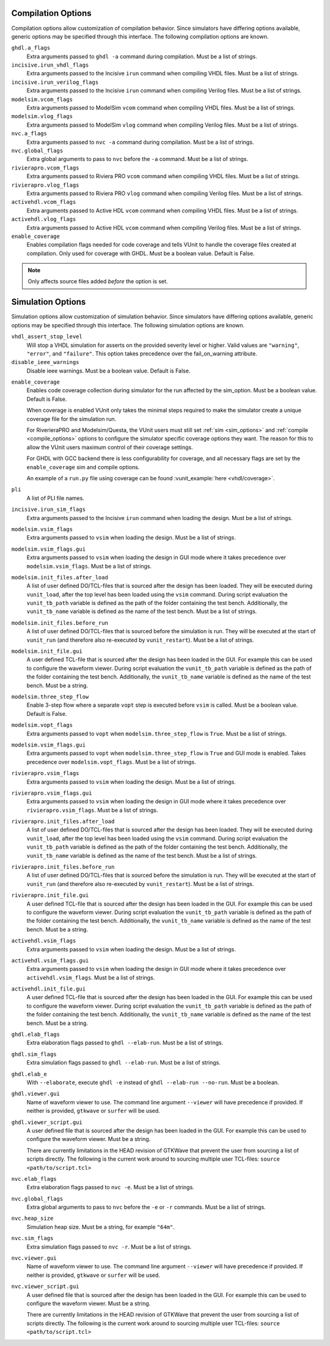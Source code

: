 .. _compile_options:

Compilation Options
-------------------

Compilation options allow customization of compilation behavior. Since simulators have
differing options available, generic options may be specified through this interface.
The following compilation options are known.

``ghdl.a_flags``
   Extra arguments passed to ``ghdl -a`` command during compilation.
   Must be a list of strings.

``incisive.irun_vhdl_flags``
   Extra arguments passed to the Incisive ``irun`` command when compiling VHDL files.
   Must be a list of strings.

``incisive.irun_verilog_flags``
   Extra arguments passed to the Incisive ``irun`` command when compiling Verilog files.
   Must be a list of strings.

``modelsim.vcom_flags``
   Extra arguments passed to ModelSim ``vcom`` command when compiling VHDL files.
   Must be a list of strings.

``modelsim.vlog_flags``
   Extra arguments passed to ModelSim ``vlog`` command when compiling Verilog files.
   Must be a list of strings.

``nvc.a_flags``
   Extra arguments passed to ``nvc -a`` command during compilation.
   Must be a list of strings.

``nvc.global_flags``
   Extra global arguments to pass to ``nvc`` before the ``-a`` command.
   Must be a list of strings.

``rivierapro.vcom_flags``
   Extra arguments passed to Riviera PRO ``vcom`` command when compiling VHDL files.
   Must be a list of strings.

``rivierapro.vlog_flags``
   Extra arguments passed to Riviera PRO ``vlog`` command when compiling Verilog files.
   Must be a list of strings.

``activehdl.vcom_flags``
   Extra arguments passed to Active HDL ``vcom`` command when compiling VHDL files.
   Must be a list of strings.

``activehdl.vlog_flags``
   Extra arguments passed to Active HDL ``vcom`` command when compiling Verilog files.
   Must be a list of strings.

``enable_coverage``
   Enables compilation flags needed for code coverage and tells VUnit to handle
   the coverage files created at compilation. Only used for coverage with GHDL.
   Must be a boolean value. Default is False.

.. note::
   Only affects source files added *before* the option is set.

.. _sim_options:

Simulation Options
------------------

Simulation options allow customization of simulation behavior. Since simulators have
differing options available, generic options may be specified through this interface.
The following simulation options are known.

``vhdl_assert_stop_level``
  Will stop a VHDL simulation for asserts on the provided severity level or higher.
  Valid values are ``"warning"``, ``"error"``, and ``"failure"``. This option takes
  precedence over the fail_on_warning attribute.

``disable_ieee_warnings``
  Disable ieee warnings. Must be a boolean value. Default is False.

.. _coverage:

``enable_coverage``
  Enables code coverage collection during simulator for the run affected by the sim_option.
  Must be a boolean value. Default is False.

  When coverage is enabled VUnit only takes the minimal steps required
  to make the simulator create a unique coverage file for the
  simulation run.

  For RiverieraPRO and Modelsim/Questa, the VUnit users must still set :ref:`sim
  <sim_options>` and :ref:`compile <compile_options>` options to
  configure the simulator specific coverage options they want. The
  reason for this to allow the VUnit users maximum control of their
  coverage settings.

  For GHDL with GCC backend there is less configurability for coverage, and all
  necessary flags are set by the ``enable_coverage`` sim and compile options.

  An example of a ``run.py`` file using coverage can be found
  :vunit_example:`here <vhdl/coverage>`.

  .. note: Supported by GHDL with GCC backend, RivieraPRO and Modelsim/Questa simulators.


``pli``
  A list of PLI file names.

``incisive.irun_sim_flags``
   Extra arguments passed to the Incisive ``irun`` command when loading the design.
   Must be a list of strings.

``modelsim.vsim_flags``
   Extra arguments passed to ``vsim`` when loading the design.
   Must be a list of strings.

``modelsim.vsim_flags.gui``
   Extra arguments passed to ``vsim`` when loading the design in GUI
   mode where it takes precedence over ``modelsim.vsim_flags``.
   Must be a list of strings.

``modelsim.init_files.after_load``
   A list of user defined DO/TCL-files that is sourced after the design has been loaded.
   They will be executed during ``vunit_load``, after the top level has been loaded
   using the ``vsim`` command.
   During script evaluation the ``vunit_tb_path`` variable is defined
   as the path of the folder containing the test bench.
   Additionally, the ``vunit_tb_name`` variable is defined as the name of the test bench.
   Must be a list of strings.

``modelsim.init_files.before_run``
   A list of user defined DO/TCL-files that is sourced before the simulation is run.
   They will be executed at the start of ``vunit_run`` (and therefore also re-executed
   by ``vunit_restart``).
   Must be a list of strings.

``modelsim.init_file.gui``
   A user defined TCL-file that is sourced after the design has been loaded in the GUI.
   For example this can be used to configure the waveform viewer.
   During script evaluation the ``vunit_tb_path`` variable is defined
   as the path of the folder containing the test bench.
   Additionally, the ``vunit_tb_name`` variable is defined as the name of the test bench.
   Must be a string.

``modelsim.three_step_flow``
   Enable 3-step flow where a separate ``vopt`` step is executed before ``vsim`` is called.
   Must be a boolean value. Default is False.

``modelsim.vopt_flags``
   Extra arguments passed to ``vopt`` when ``modelsim.three_step_flow`` is ``True``.
   Must be a list of strings.

``modelsim.vsim_flags.gui``
   Extra arguments passed to ``vopt`` when ``modelsim.three_step_flow`` is ``True`` and
   GUI mode is enabled. Takes precedence over ``modelsim.vopt_flags``. Must be a list of
   strings.

``rivierapro.vsim_flags``
   Extra arguments passed to ``vsim`` when loading the design.
   Must be a list of strings.

``rivierapro.vsim_flags.gui``
   Extra arguments passed to ``vsim`` when loading the design in GUI
   mode where it takes precedence over ``rivierapro.vsim_flags``.
   Must be a list of strings.

``rivierapro.init_files.after_load``
   A list of user defined DO/TCL-files that is sourced after the design has been loaded.
   They will be executed during ``vunit_load``, after the top level has been loaded
   using the ``vsim`` command.
   During script evaluation the ``vunit_tb_path`` variable is defined
   as the path of the folder containing the test bench.
   Additionally, the ``vunit_tb_name`` variable is defined as the name of the test bench.
   Must be a list of strings.

``rivierapro.init_files.before_run``
   A list of user defined DO/TCL-files that is sourced before the simulation is run.
   They will be executed at the start of ``vunit_run`` (and therefore also re-executed
   by ``vunit_restart``).
   Must be a list of strings.

``rivierapro.init_file.gui``
   A user defined TCL-file that is sourced after the design has been loaded in the GUI.
   For example this can be used to configure the waveform viewer.
   During script evaluation the ``vunit_tb_path`` variable is defined
   as the path of the folder containing the test bench.
   Additionally, the ``vunit_tb_name`` variable is defined as the name of the test bench.
   Must be a string.

``activehdl.vsim_flags``
   Extra arguments passed to ``vsim`` when loading the design.
   Must be a list of strings.

``activehdl.vsim_flags.gui``
   Extra arguments passed to ``vsim`` when loading the design in GUI
   mode where it takes precedence over ``activehdl.vsim_flags``.
   Must be a list of strings.

``activehdl.init_file.gui``
   A user defined TCL-file that is sourced after the design has been loaded in the GUI.
   For example this can be used to configure the waveform viewer.
   During script evaluation the ``vunit_tb_path`` variable is defined
   as the path of the folder containing the test bench.
   Additionally, the ``vunit_tb_name`` variable is defined as the name of the test bench.
   Must be a string.

``ghdl.elab_flags``
   Extra elaboration flags passed to ``ghdl --elab-run``.
   Must be a list of strings.

``ghdl.sim_flags``
   Extra simulation flags passed to ``ghdl --elab-run``.
   Must be a list of strings.

``ghdl.elab_e``
   With ``--elaborate``, execute ``ghdl -e`` instead of ``ghdl --elab-run --no-run``.
   Must be a boolean.

``ghdl.viewer.gui``
   Name of waveform viewer to use. The command line argument ``--viewer`` will have
   precedence if provided. If neither is provided, ``gtkwave`` or ``surfer`` will be
   used.

``ghdl.viewer_script.gui``
   A user defined file that is sourced after the design has been loaded in the GUI.
   For example this can be used to configure the waveform viewer. Must be a string.

   There are currently limitations in the HEAD revision of GTKWave that prevent the
   user from sourcing a list of scripts directly. The following is the current work
   around to sourcing multiple user TCL-files:
   ``source <path/to/script.tcl>``

``nvc.elab_flags``
   Extra elaboration flags passed to ``nvc -e``.
   Must be a list of strings.

``nvc.global_flags``
   Extra global arguments to pass to ``nvc`` before the ``-e`` or ``-r``
   commands.
   Must be a list of strings.

``nvc.heap_size``
   Simulation heap size.
   Must be a string, for example ``"64m"``.

``nvc.sim_flags``
   Extra simulation flags passed to ``nvc -r``.
   Must be a list of strings.

``nvc.viewer.gui``
   Name of waveform viewer to use. The command line argument ``--viewer`` will have
   precedence if provided. If neither is provided, ``gtkwave`` or ``surfer`` will be
   used.

``nvc.viewer_script.gui``
   A user defined file that is sourced after the design has been loaded in the GUI.
   For example this can be used to configure the waveform viewer. Must be a string.

   There are currently limitations in the HEAD revision of GTKWave that prevent the
   user from sourcing a list of scripts directly. The following is the current work
   around to sourcing multiple user TCL-files:
   ``source <path/to/script.tcl>``
